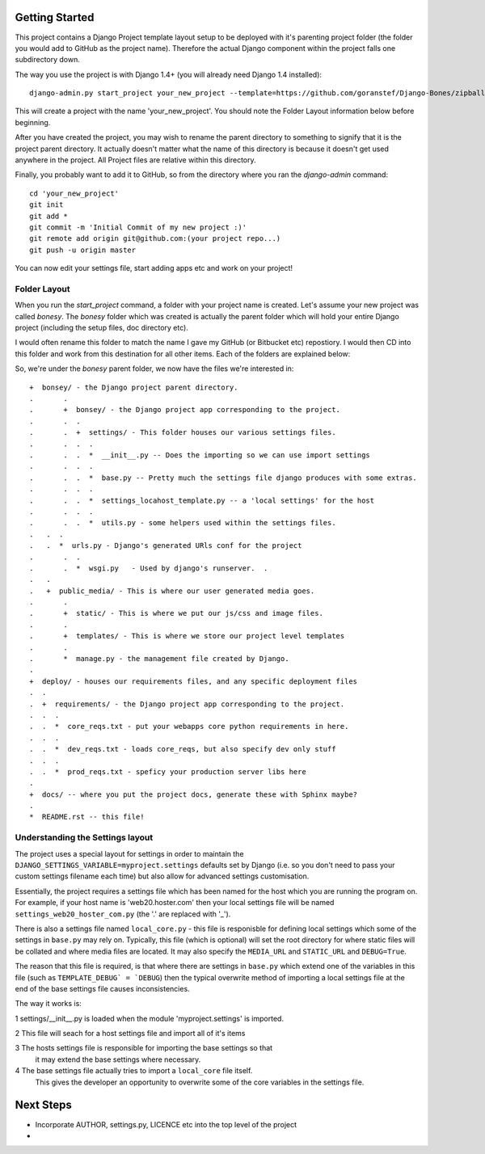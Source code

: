 Getting Started
===============

This project contains a Django Project template layout setup to be deployed
with it's parenting project folder (the folder you would add to GitHub as the
project name).  Therefore the actual Django component within the project falls
one subdirectory down.

The way you use the project is with Django 1.4+ (you will already need Django
1.4 installed)::
	
	django-admin.py start_project your_new_project --template=https://github.com/goranstef/Django-Bones/zipball/master

This will create a project with the name 'your_new_project'.  You should note
the Folder Layout information below before beginning.

After you have created the project, you may wish to rename the parent directory 
to something to signify that it is the project parent directory.  It actually 
doesn't matter what the name of this directory is because it doesn't get used 
anywhere in the project.  All Project files are relative within this directory.


Finally, you probably want to add it to GitHub, so from the directory where you 
ran the `django-admin` command::

	cd 'your_new_project'
	git init
	git add *
	git commit -m 'Initial Commit of my new project :)'
	git remote add origin git@github.com:(your project repo...)
	git push -u origin master

You can now edit your settings file, start adding apps etc and work on your 
project!

Folder Layout
-------------

When you run the `start_project` command, a folder with your project name is 
created.  Let's assume your new project was called `bonesy`.   The `bonesy` 
folder which was created is actually the parent folder which will hold your 
entire Django project (including the setup files, doc directory etc).

I would often rename this folder to match the name I gave my GitHub (or 
Bitbucket etc) repostiory.  I would then CD into this folder and work from this 
destination for all other items. Each of the folders are explained below:

So, we're under the `bonesy` parent folder, we now have the files we're 
interested in::

	+  bonsey/ - the Django project parent directory.
	.	.
	.	+  bonsey/ - the Django project app corresponding to the project.
	.	.  .
	.	.  +  settings/ - This folder houses our various settings files.
	.	.  .  .		
	.	.  .  *  __init__.py -- Does the importing so we can use import settings
	.	.  .  .
	.	.  .  *  base.py -- Pretty much the settings file django produces with some extras.
	.	.  .  .
	.	.  .  *  settings_locahost_template.py -- a 'local settings' for the host
	.	.  .  .
	.	.  .  *  utils.py - some helpers used within the settings files.
	.   .  .
	.   .  *  urls.py - Django's generated URls conf for the project
	.	.  .
	.	.  *  wsgi.py	- Used by django's runserver.  .
	.   .
	.   +  public_media/ - This is where our user generated media goes.
	.	.  
	.	+  static/ - This is where we put our js/css and image files.	
	.	.
	.	+  templates/ - This is where we store our project level templates
	.	.
	.	*  manage.py - the management file created by Django.
	.
	+  deploy/ - houses our requirements files, and any specific deployment files
	.  .
	.  +  requirements/ - the Django project app corresponding to the project.
	.  .  .
	.  .  *  core_reqs.txt - put your webapps core python requirements in here.
	.  .  .
	.  .  *  dev_reqs.txt - loads core_reqs, but also specify dev only stuff
	.  .  .
	.  .  *  prod_reqs.txt - speficy your production server libs here
	.   
	+  docs/ -- where you put the project docs, generate these with Sphinx maybe?
	.  
	*  README.rst -- this file!


Understanding the Settings layout
---------------------------------

The project uses a special layout for settings in order to maintain the 
``DJANGO_SETTINGS_VARIABLE=myproject.settings`` defaults set by Django (i.e. 
so you don't need to pass your custom settings filename each time) but also
allow for advanced settings customisation.

Essentially, the project requires a settings file which has been named for 
the host which you are running the program on.  For example, if your host name 
is 'web20.hoster.com' then your local settings file will be named
``settings_web20_hoster_com.py`` (the '.' are replaced with '_').

There is also a settings file named ``local_core.py`` - this file is responisble
for defining local settings which some of the settings in ``base.py`` may rely
on.  Typically, this file (which is optional) will set the root directory for
where static files will be collated and where media files are located.  It may
also specify the ``MEDIA_URL`` and ``STATIC_URL`` and ``DEBUG=True``.

The reason that this file is required, is that where there are settings in 
``base.py`` which extend one of the variables in this file (such as 
``TEMPLATE_DEBUG` = `DEBUG``) then the typical overwrite method of importing
a local settings file at the end of the base settings file causes inconsistencies.

The way it works is:

1 settings/__init__.py is loaded when the module 'myproject.settings' is imported.

2 This file will seach for a host settings file and import all of it's items

3 The hosts settings file is responsible for importing the base settings so that
  it may extend the base settings where necessary.

4 The base settings file actually tries to import a ``local_core`` file itself. 
  This gives the developer an opportunity to overwrite some of the core variables
  in the settings file.
  
Next Steps
==========

* Incorporate AUTHOR, settings.py, LICENCE etc into the top level of the project
* 